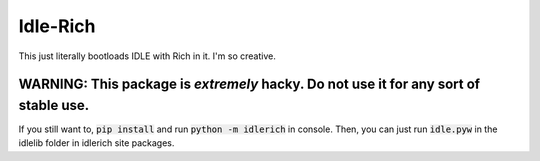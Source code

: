 =========
Idle-Rich
=========

This just literally bootloads IDLE with Rich in it.
I'm so creative.

WARNING: This package is *extremely* hacky. Do not use it for any sort of stable use.
-------------------------------------------------------------------------------------

If you still want to, :code:`pip install` and run :code:`python -m idlerich` in console.
Then, you can just run :code:`idle.pyw` in the idlelib folder in idlerich site packages.